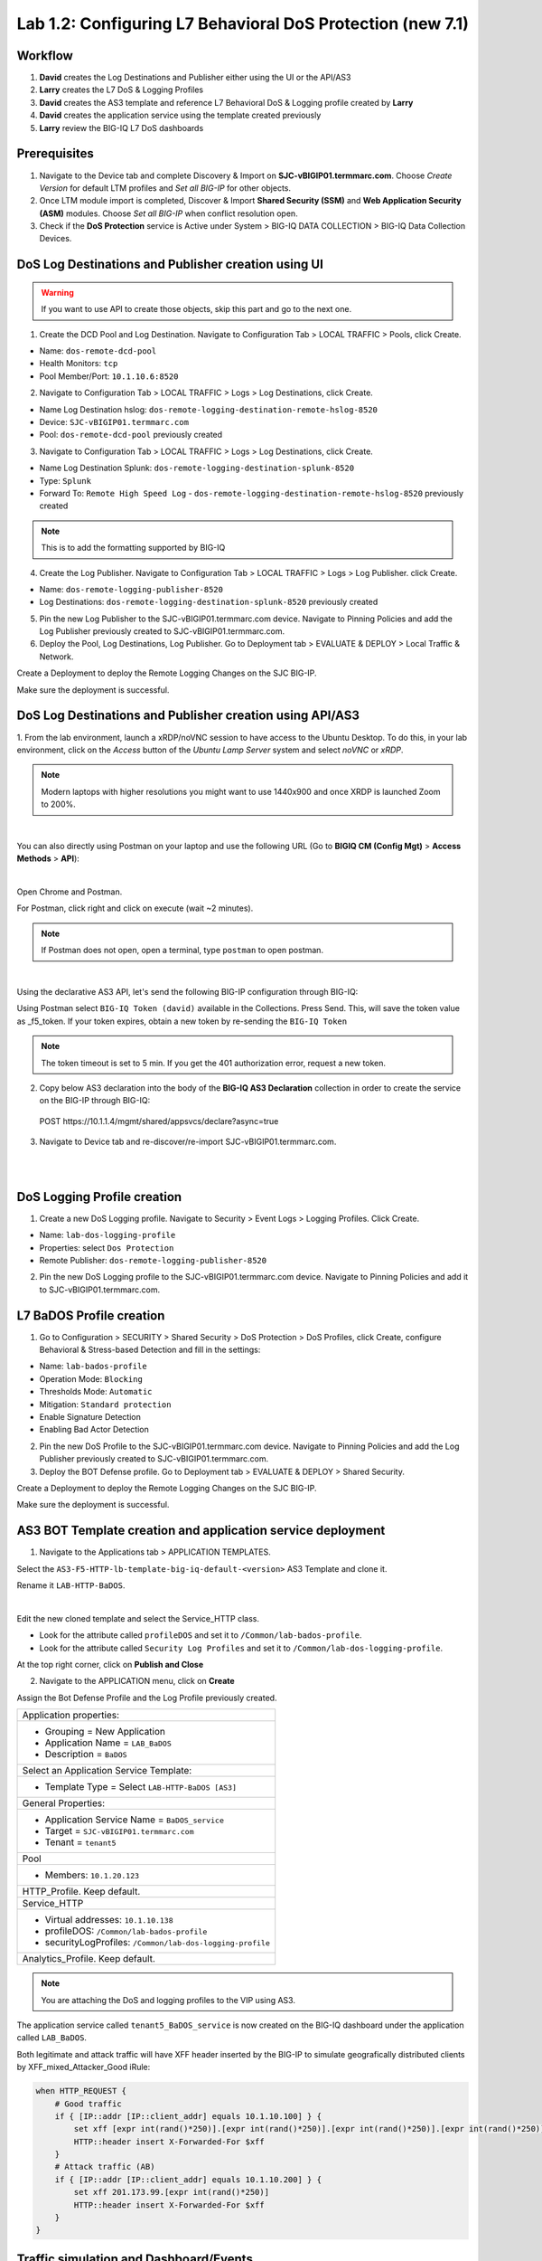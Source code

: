 Lab 1.2: Configuring L7 Behavioral DoS Protection (new 7.1)
-----------------------------------------------------------

Workflow
^^^^^^^^

1. **David** creates the Log Destinations and Publisher either using the UI or the API/AS3
2. **Larry** creates the L7 DoS & Logging Profiles
3. **David** creates the AS3 template and reference L7 Behavioral DoS & Logging profile created by **Larry**
4. **David** creates the application service using the template created previously
5. **Larry** review the BIG-IQ L7 DoS dashboards

Prerequisites
^^^^^^^^^^^^^

1. Navigate to the Device tab and complete Discovery & Import on **SJC-vBIGIP01.termmarc.com**. 
   Choose *Create Version* for default LTM profiles and *Set all BIG-IP* for other objects.

2. Once LTM module import is completed, Discover & Import **Shared Security (SSM)** and **Web Application Security (ASM)** modules.
   Choose *Set all BIG-IP* when conflict resolution open.

3. Check if the **DoS Protection** service is Active  
   under System > BIG-IQ DATA COLLECTION > BIG-IQ Data Collection Devices.


DoS Log Destinations and Publisher creation using UI
^^^^^^^^^^^^^^^^^^^^^^^^^^^^^^^^^^^^^^^^^^^^^^^^^^^^

.. warning:: If you want to use API to create those objects, skip this part and go to the next one.

1. Create the DCD Pool and Log Destination. Navigate to Configuration Tab > LOCAL TRAFFIC > Pools, click Create.

- Name: ``dos-remote-dcd-pool``
- Health Monitors: ``tcp``
- Pool Member/Port: ``10.1.10.6:8520``

2. Navigate to Configuration Tab > LOCAL TRAFFIC > Logs > Log Destinations, click Create.

- Name Log Destination hslog: ``dos-remote-logging-destination-remote-hslog-8520``
- Device: ``SJC-vBIGIP01.termmarc.com``
- Pool: ``dos-remote-dcd-pool`` previously created

3. Navigate to Configuration Tab > LOCAL TRAFFIC > Logs > Log Destinations, click Create.

- Name Log Destination Splunk: ``dos-remote-logging-destination-splunk-8520``
- Type: ``Splunk``
- Forward To: ``Remote High Speed Log`` - ``dos-remote-logging-destination-remote-hslog-8520`` previously created

.. note:: This is to add the formatting supported by BIG-IQ

4. Create the Log Publisher. Navigate to Configuration Tab > LOCAL TRAFFIC > Logs > Log Publisher. click Create.

- Name: ``dos-remote-logging-publisher-8520``
- Log Destinations: ``dos-remote-logging-destination-splunk-8520`` previously created

5. Pin the new Log Publisher to the SJC-vBIGIP01.termmarc.com device. Navigate to Pinning Policies and 
   add the Log Publisher previously created to SJC-vBIGIP01.termmarc.com.

6. Deploy the Pool, Log Destinations, Log Publisher. Go to Deployment tab > EVALUATE & DEPLOY > Local Traffic & Network.

Create a Deployment to deploy the Remote Logging Changes on the SJC BIG-IP.

Make sure the deployment is successful.

DoS Log Destinations and Publisher creation using API/AS3
^^^^^^^^^^^^^^^^^^^^^^^^^^^^^^^^^^^^^^^^^^^^^^^^^^^^^^^^^

1. From the lab environment, launch a xRDP/noVNC session to have access to the Ubuntu Desktop. 
To do this, in your lab environment, click on the *Access* button of the *Ubuntu Lamp Server* 
system and select *noVNC* or *xRDP*.

.. note:: Modern laptops with higher resolutions you might want to use 1440x900 and once XRDP is launched Zoom to 200%.

.. image:: ../../pictures/udf_ubuntu.png
    :align: left
    :scale: 40%

|

You can also directly using Postman on your laptop and use the following URL (Go to **BIGIQ CM (Config Mgt)** > **Access Methods** > **API**):

.. image:: ../../pictures/udf_bigiq_api.png
    :align: center
    :scale: 40%

|

Open Chrome and Postman.

For Postman, click right and click on execute (wait ~2 minutes).

.. note:: If Postman does not open, open a terminal, type ``postman`` to open postman.

.. image:: ../../pictures/postman.png
    :align: center
    :scale: 40%

|

Using the declarative AS3 API, let's send the following BIG-IP configuration through BIG-IQ:

Using Postman select ``BIG-IQ Token (david)`` available in the Collections.
Press Send. This, will save the token value as _f5_token. If your token expires, 
obtain a new token by re-sending the ``BIG-IQ Token``

.. note:: The token timeout is set to 5 min. If you get the 401 authorization error, request a new token.

2. Copy below AS3 declaration into the body of the **BIG-IQ AS3 Declaration** collection in order to create 
   the service on the BIG-IP through BIG-IQ:

  POST https\:\/\/10.1.1.4/mgmt/shared/appsvcs/declare?async=true

.. code-block:: yaml
   :linenos:
   :emphasize-lines: 9,20,22

      {
          "class": "AS3",
          "action": "deploy",
          "persist": true,
          "declaration": {
              "class": "ADC",
              "schemaVersion": "3.12.0",
              "target": {
                  "address": "10.1.1.11"
              },
              "dos": {
                  "class": "Tenant",
                  "security-log-profile": {
                      "class": "Application",
                      "template": "generic",
                      "dos-remote-dcd-pool": {
                          "class": "Pool",
                          "members": [
                              {
                                  "servicePort": 8520,
                                  "serverAddresses": [
                                      "10.1.10.6"
                                  ],
                                  "shareNodes": true
                              }
                          ]
                      },
                      "dos-remote-logging-destination-remote-hslog-8520": {
                          "class": "Log_Destination",
                          "type": "remote-high-speed-log",
                          "pool": {
                              "use": "dos-remote-dcd-pool"
                          }
                      },
                      "dos-remote-logging-destination-splunk-8520": {
                          "class": "Log_Destination",
                          "type": "splunk",
                          "forwardTo": {
                              "use": "dos-remote-logging-destination-remote-hslog-8520"
                          }
                      },
                      "dos-remote-logging-publisher-8520": {
                          "class": "Log_Publisher",
                          "destinations": [
                              {
                                  "use": "dos-remote-logging-destination-splunk-8520"
                              }
                          ]
                      }
                  }
              }
          }
      }

3. Navigate to Device tab and re-discover/re-import SJC-vBIGIP01.termmarc.com.

.. image:: ../pictures/module1/img_module1_lab1_7.png
  :align: center
  :scale: 40%

|

.. image:: ../pictures/module1/img_module1_lab1_8.png
  :align: center
  :scale: 40%

|


DoS Logging Profile creation
^^^^^^^^^^^^^^^^^^^^^^^^^^^^

1. Create a new DoS Logging profile. Navigate to Security > Event Logs > Logging Profiles. Click Create.

- Name: ``lab-dos-logging-profile``
- Properties: select ``Dos Protection``
- Remote Publisher: ``dos-remote-logging-publisher-8520``

2. Pin the new DoS Logging profile to the SJC-vBIGIP01.termmarc.com device.
   Navigate to Pinning Policies and add it to SJC-vBIGIP01.termmarc.com.


L7 BaDOS Profile creation
^^^^^^^^^^^^^^^^^^^^^^^^^

1. Go to Configuration > SECURITY > Shared Security > DoS Protection > DoS Profiles, click Create, configure Behavioral & Stress-based Detection
   and fill in the settings:

- Name: ``lab-bados-profile``
- Operation Mode: ``Blocking``
- Thresholds Mode: ``Automatic``
- Mitigation: ``Standard protection``
- Enable Signature Detection
- Enabling Bad Actor Detection

2. Pin the new DoS Profile to the SJC-vBIGIP01.termmarc.com device.
   Navigate to Pinning Policies and add the Log Publisher previously created to SJC-vBIGIP01.termmarc.com.


3. Deploy the BOT Defense profile. 
   Go to Deployment tab > EVALUATE & DEPLOY > Shared Security.

Create a Deployment to deploy the Remote Logging Changes on the SJC BIG-IP.

Make sure the deployment is successful.


AS3 BOT Template creation and application service deployment
^^^^^^^^^^^^^^^^^^^^^^^^^^^^^^^^^^^^^^^^^^^^^^^^^^^^^^^^^^^^

1. Navigate to the Applications tab > APPLICATION TEMPLATES.

Select the ``AS3-F5-HTTP-lb-template-big-iq-default-<version>`` AS3 Template and clone it.

Rename it ``LAB-HTTP-BaDOS``. 

.. image:: ../pictures/module1/img_module1_lab1_16.png
  :align: center
  :scale: 40%

|

Edit the new cloned template and select the Service_HTTP class.

- Look for the attribute called ``profileDOS`` and set it to ``/Common/lab-bados-profile``.

- Look for the attribute called ``Security Log Profiles`` and set it to ``/Common/lab-dos-logging-profile``.

At the top right corner, click on **Publish and Close**

2. Navigate to the APPLICATION menu, click on **Create** 

Assign the Bot Defense Profile and the Log Profile previously created.

+---------------------------------------------------------------------------------------------------+
| Application properties:                                                                           |
+---------------------------------------------------------------------------------------------------+
| * Grouping = New Application                                                                      |
| * Application Name = ``LAB_BaDOS``                                                                |
| * Description = ``BaDOS``                                                                         |
+---------------------------------------------------------------------------------------------------+
| Select an Application Service Template:                                                           |
+---------------------------------------------------------------------------------------------------+
| * Template Type = Select ``LAB-HTTP-BaDOS [AS3]``                                                 |
+---------------------------------------------------------------------------------------------------+
| General Properties:                                                                               |
+---------------------------------------------------------------------------------------------------+
| * Application Service Name = ``BaDOS_service``                                                    |
| * Target = ``SJC-vBIGIP01.termmarc.com``                                                          |
| * Tenant = ``tenant5``                                                                            |
+---------------------------------------------------------------------------------------------------+
| Pool                                                                                              |
+---------------------------------------------------------------------------------------------------+
| * Members: ``10.1.20.123``                                                                        |
+---------------------------------------------------------------------------------------------------+
| HTTP_Profile. Keep default.                                                                       |
+---------------------------------------------------------------------------------------------------+
| Service_HTTP                                                                                      |
+---------------------------------------------------------------------------------------------------+
| * Virtual addresses: ``10.1.10.138``                                                              |
| * profileDOS: ``/Common/lab-bados-profile``                                                       |
| * securityLogProfiles: ``/Common/lab-dos-logging-profile``                                        |
+---------------------------------------------------------------------------------------------------+
| Analytics_Profile. Keep default.                                                                  |
+---------------------------------------------------------------------------------------------------+

.. note:: You are attaching the DoS and logging profiles to the VIP using AS3.

The application service called ``tenant5_BaDOS_service`` is now created on the BIG-IQ dashboard
under the application called ``LAB_BaDOS``.


Both legitimate and attack traffic will have XFF header inserted by the BIG-IP to simulate geografically 
distributed clients by XFF_mixed_Attacker_Good iRule:

.. code-block:: yaml

        when HTTP_REQUEST {
            # Good traffic
            if { [IP::addr [IP::client_addr] equals 10.1.10.100] } {
                set xff [expr int(rand()*250)].[expr int(rand()*250)].[expr int(rand()*250)].[expr int(rand()*250)]
                HTTP::header insert X-Forwarded-For $xff
            }
            # Attack traffic (AB)
            if { [IP::addr [IP::client_addr] equals 10.1.10.200] } {
                set xff 201.173.99.[expr int(rand()*250)]
                HTTP::header insert X-Forwarded-For $xff
            }
        }  


Traffic simulation and Dashboard/Events
^^^^^^^^^^^^^^^^^^^^^^^^^^^^^^^^^^^^^^^

1. Generate baseline legitimate traffic. On Lamp server, generate HTTP traffic from a browser and CLI.

Connect via ``SSH`` to the system *Ubuntu Lamp Server* and run:

``/home/f5student/scripts/behavioral-DoS/baseline_menu.sh``

Choose ``1) increasing``.

2. Open a different SSH session on the lamp server and run:

``/home/f5student/scripts/behavioral-DoS/baseline_menu.sh``

Choose ``2) alternate``.

3. Wait for the machine learning algorithm to learn traffic behavior for at least 15min.

4. Start the attack traffic, open a different SSH session on the lamp server and run:

``/home/f5student/scripts/behavioral-DoS/AB_DOS.sh``

Choose ``1) Attack start - similarity``.

5. Now, have a look at the BIG-IQ DoS Dashboard available on BIG-IQ under **Monitoring > DASHBOARDS > DDoS > Protection Summary**.

6. Go look also at the **HTTP Analysis** and **Attack History**.

7. Stop previous attack and start a different one.

``/home/f5student/scripts/behavioral-DoS/AB_DOS.sh``

Choose ``2) Attack start - score``.

